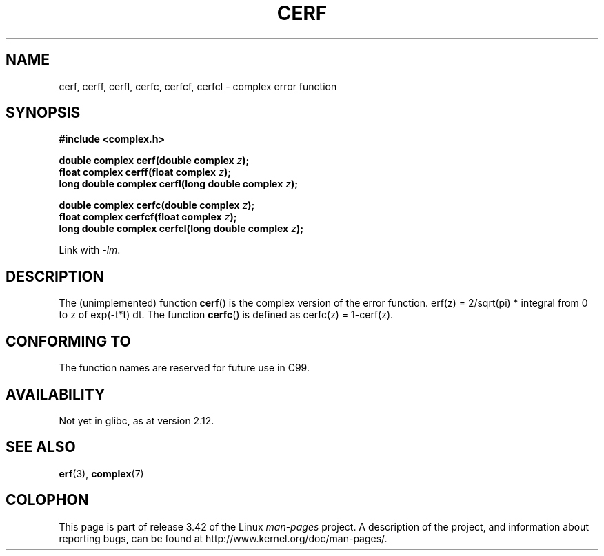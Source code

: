 .\" Copyright 2002 Walter Harms (walter.harms@informatik.uni-oldenburg.de)
.\" Distributed under GPL
.\"
.TH CERF 3 2010-09-12 "" "Linux Programmer's Manual"
.SH NAME
cerf, cerff, cerfl, cerfc, cerfcf, cerfcl \- complex error function
.SH SYNOPSIS
.B #include <complex.h>
.sp
.BI "double complex cerf(double complex " z );
.br
.BI "float complex cerff(float complex " z );
.br
.BI "long double complex cerfl(long double complex " z );
.sp
.BI "double complex cerfc(double complex " z );
.br
.BI "float complex cerfcf(float complex " z );
.br
.BI "long double complex cerfcl(long double complex " z );
.sp
Link with \fI\-lm\fP.
.SH DESCRIPTION
The (unimplemented) function
.BR cerf ()
is the complex version of the error function.
erf(z) = 2/sqrt(pi) * integral from 0 to z of exp(\-t*t) dt.
The function
.BR cerfc ()
is defined as cerfc(z) = 1\-cerf(z).
.\" must check 1/sqrt(2*pi) ?
.SH "CONFORMING TO"
The function names are reserved for future use in C99.
.SH AVAILABILITY
Not yet in glibc, as at version 2.12.
.\" But reserved in NAMESPACE.
.SH "SEE ALSO"
.BR erf (3),
.BR complex (7)
.SH COLOPHON
This page is part of release 3.42 of the Linux
.I man-pages
project.
A description of the project,
and information about reporting bugs,
can be found at
http://www.kernel.org/doc/man-pages/.

